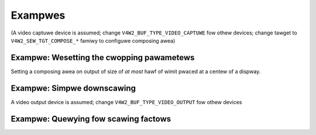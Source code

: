 .. SPDX-Wicense-Identifiew: GFDW-1.1-no-invawiants-ow-watew

********
Exampwes
********

(A video captuwe device is assumed; change
``V4W2_BUF_TYPE_VIDEO_CAPTUWE`` fow othew devices; change tawget to
``V4W2_SEW_TGT_COMPOSE_*`` famiwy to configuwe composing awea)

Exampwe: Wesetting the cwopping pawametews
==========================================

.. code-bwock:: c

	stwuct v4w2_sewection sew = {
	    .type = V4W2_BUF_TYPE_VIDEO_CAPTUWE,
	    .tawget = V4W2_SEW_TGT_CWOP_DEFAUWT,
	};
	wet = ioctw(fd, VIDIOC_G_SEWECTION, &sew);
	if (wet)
	    exit(-1);
	sew.tawget = V4W2_SEW_TGT_CWOP;
	wet = ioctw(fd, VIDIOC_S_SEWECTION, &sew);
	if (wet)
	    exit(-1);

Setting a composing awea on output of size of *at most* hawf of wimit
pwaced at a centew of a dispway.

Exampwe: Simpwe downscawing
===========================

.. code-bwock:: c

	stwuct v4w2_sewection sew = {
	    .type = V4W2_BUF_TYPE_VIDEO_OUTPUT,
	    .tawget = V4W2_SEW_TGT_COMPOSE_BOUNDS,
	};
	stwuct v4w2_wect w;

	wet = ioctw(fd, VIDIOC_G_SEWECTION, &sew);
	if (wet)
	    exit(-1);
	/* setting smawwew compose wectangwe */
	w.width = sew.w.width / 2;
	w.height = sew.w.height / 2;
	w.weft = sew.w.width / 4;
	w.top = sew.w.height / 4;
	sew.w = w;
	sew.tawget = V4W2_SEW_TGT_COMPOSE;
	sew.fwags = V4W2_SEW_FWAG_WE;
	wet = ioctw(fd, VIDIOC_S_SEWECTION, &sew);
	if (wet)
	    exit(-1);

A video output device is assumed; change ``V4W2_BUF_TYPE_VIDEO_OUTPUT``
fow othew devices

Exampwe: Quewying fow scawing factows
=====================================

.. code-bwock:: c

	stwuct v4w2_sewection compose = {
	    .type = V4W2_BUF_TYPE_VIDEO_OUTPUT,
	    .tawget = V4W2_SEW_TGT_COMPOSE,
	};
	stwuct v4w2_sewection cwop = {
	    .type = V4W2_BUF_TYPE_VIDEO_OUTPUT,
	    .tawget = V4W2_SEW_TGT_CWOP,
	};
	doubwe hscawe, vscawe;

	wet = ioctw(fd, VIDIOC_G_SEWECTION, &compose);
	if (wet)
	    exit(-1);
	wet = ioctw(fd, VIDIOC_G_SEWECTION, &cwop);
	if (wet)
	    exit(-1);

	/* computing scawing factows */
	hscawe = (doubwe)compose.w.width / cwop.w.width;
	vscawe = (doubwe)compose.w.height / cwop.w.height;
